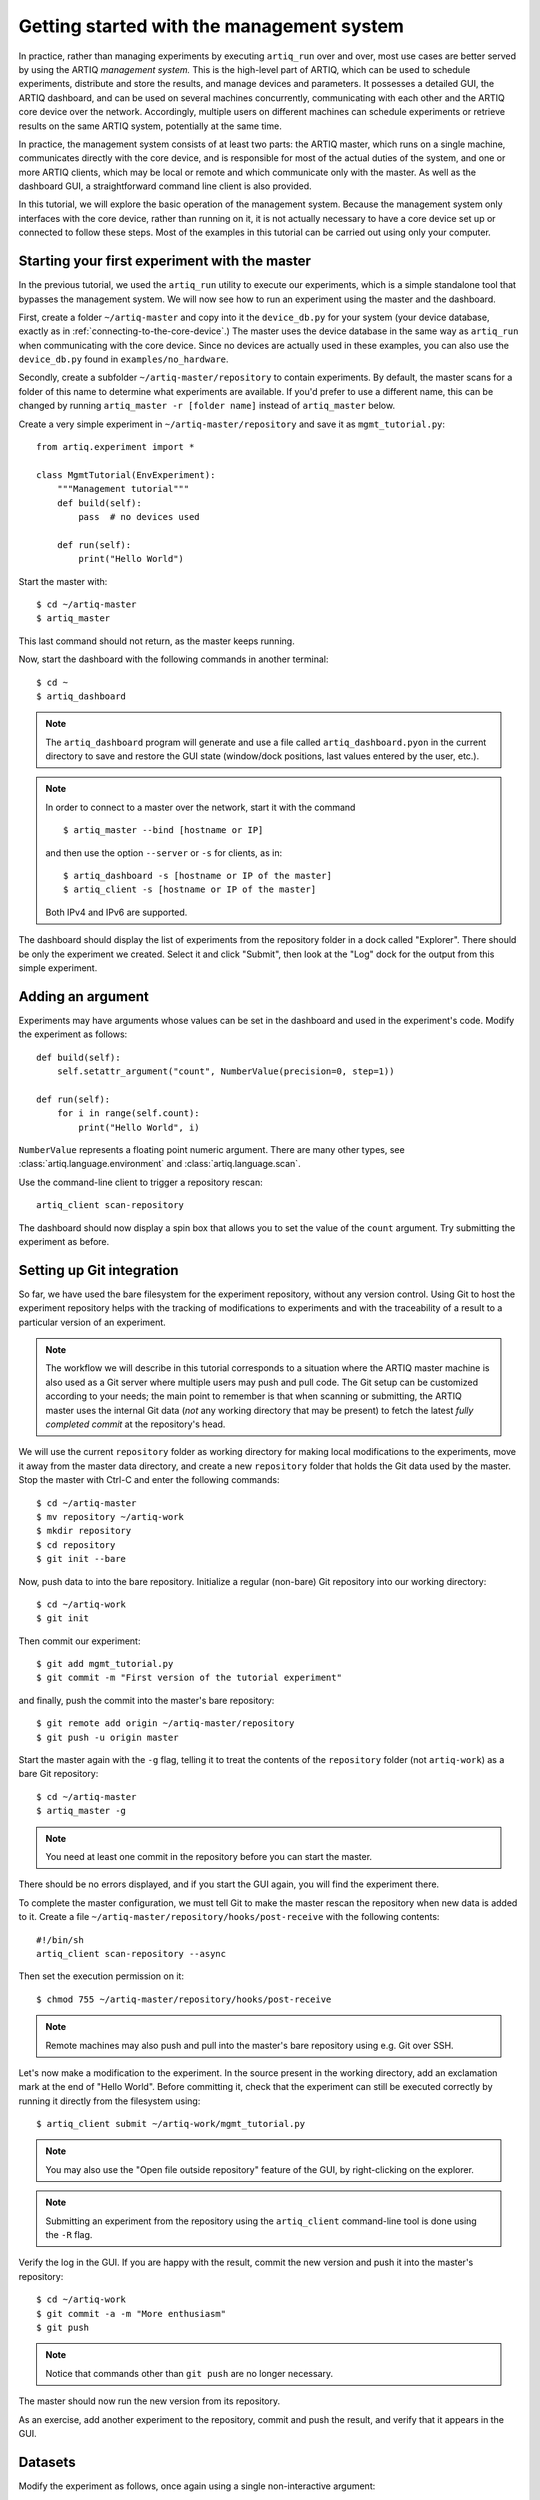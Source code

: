 Getting started with the management system
==========================================

In practice, rather than managing experiments by executing ``artiq_run`` over and over, most use cases are better served by using the ARTIQ *management system.* This is the high-level part of ARTIQ, which can be used to schedule experiments, distribute and store the results, and manage devices and parameters. It possesses a detailed GUI, the ARTIQ dashboard, and can be used on several machines concurrently, communicating with each other and the ARTIQ core device over the network. Accordingly, multiple users on different machines can schedule experiments or retrieve results on the same ARTIQ system, potentially at the same time. 

In practice, the management system consists of at least two parts: the ARTIQ master, which runs on a single machine, communicates directly with the core device, and is responsible for most of the actual duties of the system, and one or more ARTIQ clients, which may be local or remote and which communicate only with the master. As well as the dashboard GUI, a straightforward command line client is also provided.

In this tutorial, we will explore the basic operation of the management system. Because the management system only interfaces with the core device, rather than running on it, it is not actually necessary to have a core device set up or connected to follow these steps. Most of the examples in this tutorial can be carried out using only your computer. 

Starting your first experiment with the master
----------------------------------------------

In the previous tutorial, we used the ``artiq_run`` utility to execute our experiments, which is a simple standalone tool that bypasses the management system. We will now see how to run an experiment using the master and the dashboard.  

First, create a folder ``~/artiq-master`` and copy into it the ``device_db.py`` for your system (your device database, exactly as in :ref:`connecting-to-the-core-device`.) The master uses the device database in the same way as ``artiq_run`` when communicating with the core device. Since no devices are actually used in these examples, you can also use the ``device_db.py`` found in ``examples/no_hardware``.

Secondly, create a subfolder ``~/artiq-master/repository`` to contain experiments. By default, the master scans for a folder of this name to determine what experiments are available. If you'd prefer to use a different name, this can be changed by running ``artiq_master -r [folder name]`` instead of ``artiq_master`` below. 

Create a very simple experiment in ``~/artiq-master/repository`` and save it as ``mgmt_tutorial.py``: ::

    from artiq.experiment import *

    class MgmtTutorial(EnvExperiment):
        """Management tutorial"""
        def build(self):
            pass  # no devices used

        def run(self):
            print("Hello World")


Start the master with: ::
    
    $ cd ~/artiq-master
    $ artiq_master

This last command should not return, as the master keeps running.

Now, start the dashboard with the following commands in another terminal: ::

    $ cd ~
    $ artiq_dashboard

.. note:: 
    The ``artiq_dashboard`` program will generate and use a file called ``artiq_dashboard.pyon`` in the current directory to save and restore the GUI state (window/dock positions, last values entered by the user, etc.).

.. note:: 
    In order to connect to a master over the network, start it with the command ::

        $ artiq_master --bind [hostname or IP]
        
    and then use the option ``--server`` or ``-s`` for clients, as in: :: 
        
        $ artiq_dashboard -s [hostname or IP of the master]
        $ artiq_client -s [hostname or IP of the master]

    Both IPv4 and IPv6 are supported. 

The dashboard should display the list of experiments from the repository folder in a dock called "Explorer". There should be only the experiment we created. Select it and click "Submit", then look at the "Log" dock for the output from this simple experiment.

Adding an argument
------------------

Experiments may have arguments whose values can be set in the dashboard and used in the experiment's code. Modify the experiment as follows: ::

    def build(self):
        self.setattr_argument("count", NumberValue(precision=0, step=1))

    def run(self):
        for i in range(self.count):
            print("Hello World", i)


``NumberValue`` represents a floating point numeric argument. There are many other types, see :class:`artiq.language.environment` and :class:`artiq.language.scan`.

Use the command-line client to trigger a repository rescan: ::

    artiq_client scan-repository

The dashboard should now display a spin box that allows you to set the value of the ``count`` argument. Try submitting the experiment as before.

Setting up Git integration
--------------------------

So far, we have used the bare filesystem for the experiment repository, without any version control. Using Git to host the experiment repository helps with the tracking of modifications to experiments and with the traceability of a result to a particular version of an experiment.

.. note:: 
    The workflow we will describe in this tutorial corresponds to a situation where the ARTIQ master machine is also used as a Git server where multiple users may push and pull code. The Git setup can be customized according to your needs; the main point to remember is that when scanning or submitting, the ARTIQ master uses the internal Git data (*not* any working directory that may be present) to fetch the latest *fully completed commit* at the repository's head.

We will use the current ``repository`` folder as working directory for making local modifications to the experiments, move it away from the master data directory, and create a new ``repository`` folder that holds the Git data used by the master. Stop the master with Ctrl-C and enter the following commands: ::

    $ cd ~/artiq-master
    $ mv repository ~/artiq-work
    $ mkdir repository
    $ cd repository
    $ git init --bare

Now, push data to into the bare repository. Initialize a regular (non-bare) Git repository into our working directory: ::

    $ cd ~/artiq-work
    $ git init    

Then commit our experiment: ::

    $ git add mgmt_tutorial.py
    $ git commit -m "First version of the tutorial experiment"

and finally, push the commit into the master's bare repository: ::

    $ git remote add origin ~/artiq-master/repository
    $ git push -u origin master

Start the master again with the ``-g`` flag, telling it to treat the contents of the ``repository`` folder (not ``artiq-work``) as a bare Git repository: ::

    $ cd ~/artiq-master
    $ artiq_master -g

.. note:: 
    You need at least one commit in the repository before you can start the master.

There should be no errors displayed, and if you start the GUI again, you will find the experiment there.

To complete the master configuration, we must tell Git to make the master rescan the repository when new data is added to it. Create a file ``~/artiq-master/repository/hooks/post-receive`` with the following contents: ::

   #!/bin/sh
   artiq_client scan-repository --async

Then set the execution permission on it: ::

   $ chmod 755 ~/artiq-master/repository/hooks/post-receive

.. note:: 
    Remote machines may also push and pull into the master's bare repository using e.g. Git over SSH.

Let's now make a modification to the experiment. In the source present in the working directory, add an exclamation mark at the end of "Hello World". Before committing it, check that the experiment can still be executed correctly by running it directly from the filesystem using: ::

    $ artiq_client submit ~/artiq-work/mgmt_tutorial.py

.. note:: 
    You may also use the "Open file outside repository" feature of the GUI, by right-clicking on the explorer.

.. note:: 
    Submitting an experiment from the repository using the ``artiq_client`` command-line tool is done using the ``-R`` flag.

Verify the log in the GUI. If you are happy with the result, commit the new version and push it into the master's repository: ::

    $ cd ~/artiq-work
    $ git commit -a -m "More enthusiasm"
    $ git push

.. note:: 
    Notice that commands other than ``git push`` are no longer necessary.

The master should now run the new version from its repository.

As an exercise, add another experiment to the repository, commit and push the result, and verify that it appears in the GUI.

Datasets
--------

Modify the experiment as follows, once again using a single non-interactive argument: ::

    def build(self):
        self.setattr_argument("count", NumberValue(precision=0, step=1))

    def run(self):
        self.set_dataset("parabola", np.full(self.count, np.nan), broadcast=True)
        for i in range(self.count):
            self.mutate_dataset("parabola", i, i*i)
            time.sleep(0.5)

.. note:: 
    You need to import the ``time`` module, and the ``numpy`` module as ``np``.

Commit, push and submit the experiment as before. Go to the "Datasets" dock of the GUI and observe that a new dataset has been created. We will now create a new XY plot showing this new result.

Plotting in the ARTIQ dashboard is achieved by programs called "applets". Applets are independent programs that add simple GUI features and are run as separate processes (to achieve goals of modularity and resilience against poorly written applets). Users may write their own applets, or use those supplied with ARTIQ (in the ``artiq.applets`` module) that cover basic plotting.

Applets are configured through their command line to select parameters such as the names of the datasets to plot. The list of command-line options can be retrieved using the ``-h`` option; for an example you can run ``python3 -m artiq.applets.plot_xy -h`` in a terminal.

In our case, create a new applet from the XY template by right-clicking in the empty applet list, and edit the "Command" field so that it retrieves the ``parabola`` dataset (the line should be ``${artiq_applet}plot_xy parabola``). Run the experiment again, and observe how the points are added one by one to the plot.

After the experiment has finished executing, the results are written to a HDF5 file that resides in ``~/artiq-master/results/<date>/<hour>``. Open that file with HDFView or h5dump, and observe the data we just generated as well as the Git commit ID of the experiment (a hexadecimal hash such as ``947acb1f90ae1b8862efb489a9cc29f7d4e0c645`` that represents the data at a particular time in the Git repository). The list of Git commit IDs can be found using the ``git log`` command in ``~/artiq-work``.

.. note:: 
    HDFView and h5dump are third-party tools not supplied with ARTIQ.